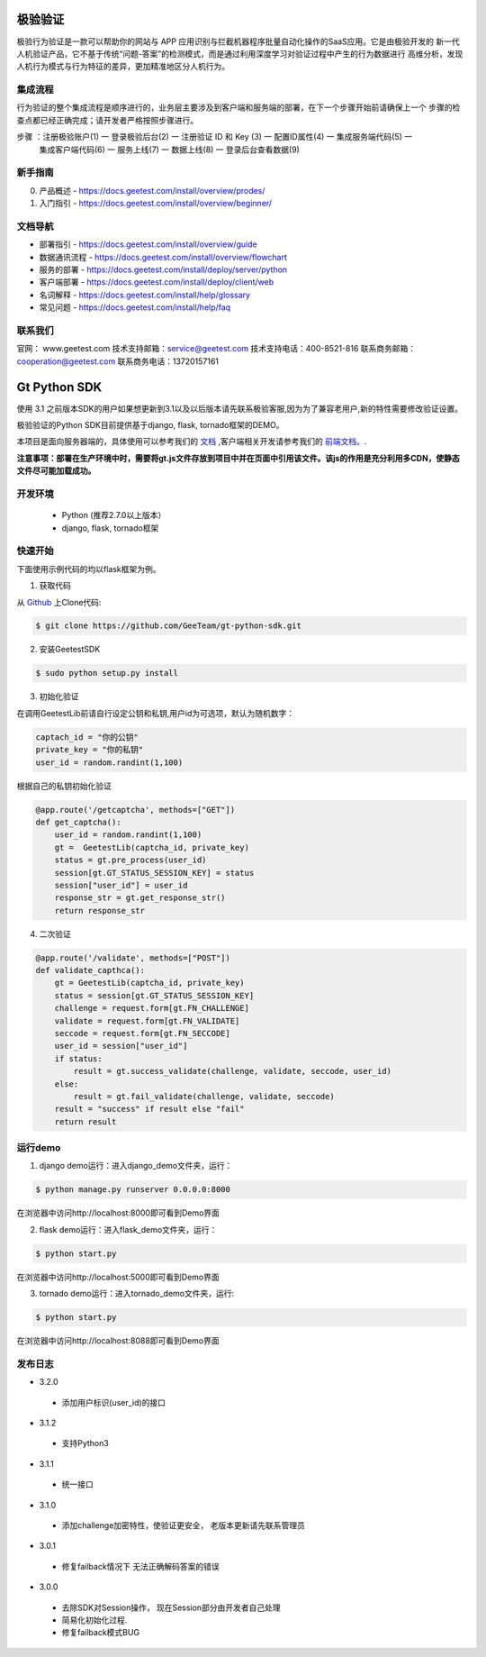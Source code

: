 极验验证
========
极验行为验证是一款可以帮助你的网站与 APP 应用识别与拦截机器程序批量自动化操作的SaaS应用。它是由极验开发的
新一代人机验证产品，它不基于传统“问题-答案”的检测模式，而是通过利用深度学习对验证过程中产生的行为数据进行
高维分析，发现人机行为模式与行为特征的差异，更加精准地区分人机行为。


集成流程
--------
行为验证的整个集成流程是顺序进行的，业务层主要涉及到客户端和服务端的部署，在下一个步骤开始前请确保上一个
步骤的检查点都已经正确完成；请开发者严格按照步骤进行。

步骤 ：注册极验账户(1) 一 登录极验后台(2) 一 注册验证 ID 和 Key (3) 一 配置ID属性(4) 一 集成服务端代码(5) 一 
	   集成客户端代码(6) 一 服务上线(7) 一 数据上线(8) 一 登录后台查看数据(9)


新手指南
--------
0. 产品概述 - https://docs.geetest.com/install/overview/prodes/
1. 入门指引 - https://docs.geetest.com/install/overview/beginner/


文档导航
--------
* 部署指引 - https://docs.geetest.com/install/overview/guide
* 数据通讯流程 - https://docs.geetest.com/install/overview/flowchart
* 服务的部署 - https://docs.geetest.com/install/deploy/server/python
* 客户端部署 - https://docs.geetest.com/install/deploy/client/web
* 名词解释 - https://docs.geetest.com/install/help/glossary
* 常见问题 - https://docs.geetest.com/install/help/faq


联系我们
--------
官网： www.geetest.com        	
技术支持邮箱：service@geetest.com        
技术支持电话：400-8521-816    
联系商务邮箱：cooperation@geetest.com     
联系商务电话：13720157161    


Gt Python SDK
===============
使用 3.1 之前版本SDK的用户如果想更新到3.1以及以后版本请先联系极验客服,因为为了兼容老用户,新的特性需要修改验证设置。

极验验证的Python SDK目前提供基于django, flask, tornado框架的DEMO。

本项目是面向服务器端的，具体使用可以参考我们的 `文档 <http://www.geetest.com/install/sections/idx-server-sdk.html>`_ ,客户端相关开发请参考我们的 `前端文档。 <http://www.geetest.com/install/>`_.

**注意事项：部署在生产环境中时，需要将gt.js文件存放到项目中并在页面中引用该文件。该js的作用是充分利用多CDN，使静态文件尽可能加载成功。**

开发环境
----------------

 - Python (推荐2.7.0以上版本）
 - django, flask, tornado框架

快速开始
---------------

下面使用示例代码的均以flask框架为例。

1. 获取代码

从 `Github <https://github.com/GeeTeam/gt-python-sdk/>`__ 上Clone代码:

.. code-block:: bash

    $ git clone https://github.com/GeeTeam/gt-python-sdk.git

2. 安装GeetestSDK

.. code-block:: bash

    $ sudo python setup.py install

3. 初始化验证


在调用GeetestLib前请自行设定公钥和私钥,用户id为可选项，默认为随机数字：

.. code-block :: python

  captach_id = "你的公钥"
  private_key = "你的私钥"
  user_id = random.randint(1,100)

根据自己的私钥初始化验证

.. code-block :: python

  @app.route('/getcaptcha', methods=["GET"])
  def get_captcha():
      user_id = random.randint(1,100)
      gt =  GeetestLib(captcha_id, private_key)
      status = gt.pre_process(user_id)
      session[gt.GT_STATUS_SESSION_KEY] = status
      session["user_id"] = user_id
      response_str = gt.get_response_str()
      return response_str

4. 二次验证

.. code-block :: python

  @app.route('/validate', methods=["POST"])
  def validate_capthca():
      gt = GeetestLib(captcha_id, private_key)
      status = session[gt.GT_STATUS_SESSION_KEY]
      challenge = request.form[gt.FN_CHALLENGE]
      validate = request.form[gt.FN_VALIDATE]
      seccode = request.form[gt.FN_SECCODE]
      user_id = session["user_id"]
      if status:
          result = gt.success_validate(challenge, validate, seccode, user_id)
      else:
          result = gt.fail_validate(challenge, validate, seccode)
      result = "success" if result else "fail"
      return result


运行demo
---------------------

1. django demo运行：进入django_demo文件夹，运行：

.. code-block:: bash

    $ python manage.py runserver 0.0.0.0:8000

在浏览器中访问http://localhost:8000即可看到Demo界面

2. flask demo运行：进入flask_demo文件夹，运行：

.. code-block:: bash

    $ python start.py

在浏览器中访问http://localhost:5000即可看到Demo界面

3. tornado demo运行：进入tornado_demo文件夹，运行:

.. code-block:: bash

    $ python start.py

在浏览器中访问http://localhost:8088即可看到Demo界面


发布日志
-----------------
+ 3.2.0

 - 添加用户标识(user_id)的接口

+ 3.1.2

 - 支持Python3

+ 3.1.1

 - 统一接口

+ 3.1.0

 - 添加challenge加密特性，使验证更安全， 老版本更新请先联系管理员

+ 3.0.1

 - 修复failback情况下 无法正确解码答案的错误

+ 3.0.0

 - 去除SDK对Session操作， 现在Session部分由开发者自己处理
 - 简易化初始化过程.
 - 修复failback模式BUG
